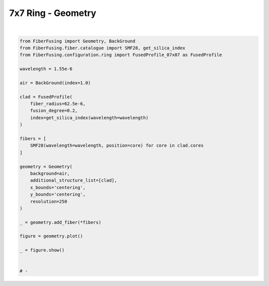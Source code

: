 
.. DO NOT EDIT.
.. THIS FILE WAS AUTOMATICALLY GENERATED BY SPHINX-GALLERY.
.. TO MAKE CHANGES, EDIT THE SOURCE PYTHON FILE:
.. "gallery/geometry/plot_geometry_06.py"
.. LINE NUMBERS ARE GIVEN BELOW.

.. only:: html

    .. note::
        :class: sphx-glr-download-link-note

        :ref:`Go to the end <sphx_glr_download_gallery_geometry_plot_geometry_06.py>`
        to download the full example code

.. rst-class:: sphx-glr-example-title

.. _sphx_glr_gallery_geometry_plot_geometry_06.py:


7x7 Ring - Geometry
===================

.. GENERATED FROM PYTHON SOURCE LINES 5-41



.. image-sg:: /gallery/geometry/images/sphx_glr_plot_geometry_06_001.png
   :alt: , Fiber structure, Rasterized mesh, Refractive index gradient
   :srcset: /gallery/geometry/images/sphx_glr_plot_geometry_06_001.png
   :class: sphx-glr-single-img


.. rst-class:: sphx-glr-script-out

 .. code-block:: none

    /Library/Frameworks/Python.framework/Versions/3.11/lib/python3.11/site-packages/shapely/set_operations.py:77: RuntimeWarning: divide by zero encountered in difference
      return lib.difference(a, b, **kwargs)






|

.. code-block:: python3



    from FiberFusing import Geometry, BackGround
    from FiberFusing.fiber.catalogue import SMF28, get_silica_index
    from FiberFusing.configuration.ring import FusedProfile_07x07 as FusedProfile

    wavelength = 1.55e-6

    air = BackGround(index=1.0)

    clad = FusedProfile(
        fiber_radius=62.5e-6,
        fusion_degree=0.2,
        index=get_silica_index(wavelength=wavelength)
    )

    fibers = [
        SMF28(wavelength=wavelength, position=core) for core in clad.cores
    ]

    geometry = Geometry(
        background=air,
        additional_structure_list=[clad],
        x_bounds='centering',
        y_bounds='centering',
        resolution=250
    )

    _ = geometry.add_fiber(*fibers)

    figure = geometry.plot()

    _ = figure.show()


    # -


.. rst-class:: sphx-glr-timing

   **Total running time of the script:** (0 minutes 3.667 seconds)


.. _sphx_glr_download_gallery_geometry_plot_geometry_06.py:

.. only:: html

  .. container:: sphx-glr-footer sphx-glr-footer-example




    .. container:: sphx-glr-download sphx-glr-download-python

      :download:`Download Python source code: plot_geometry_06.py <plot_geometry_06.py>`

    .. container:: sphx-glr-download sphx-glr-download-jupyter

      :download:`Download Jupyter notebook: plot_geometry_06.ipynb <plot_geometry_06.ipynb>`


.. only:: html

 .. rst-class:: sphx-glr-signature

    `Gallery generated by Sphinx-Gallery <https://sphinx-gallery.github.io>`_
